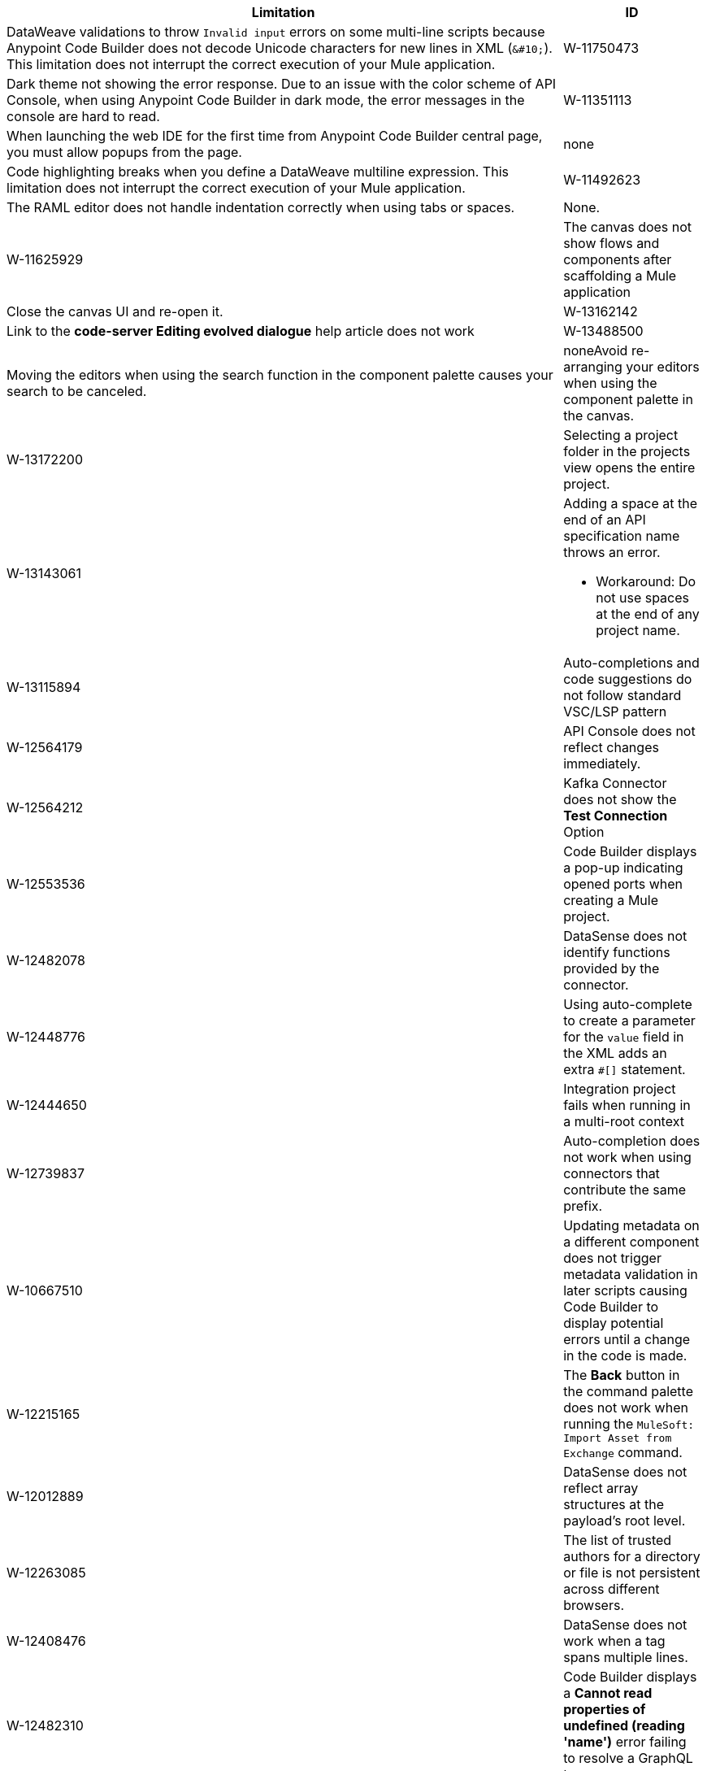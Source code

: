 // SHOULD DATASENSE be INTELLISENSE (VSCODE)?

[%header,cols="4a,1a"]
|===
| Limitation | ID
| DataWeave validations to throw `Invalid input` errors on some multi-line scripts because Anypoint Code Builder does not decode Unicode characters for new lines in XML (`\&#10;`). This limitation does not interrupt the correct execution of your Mule application.| W-11750473
| Dark theme not showing the error response. Due to an issue with the color scheme of API Console, when using Anypoint Code Builder in dark mode, the error messages in the console are hard to read. |  W-11351113
| When launching the web IDE for the first time from Anypoint Code Builder central page, you must allow popups from the page. |  none
| Code highlighting breaks when you define a DataWeave multiline expression. This limitation does not interrupt the correct execution of your Mule application. |  W-11492623
| The RAML editor does not handle indentation correctly when using tabs or spaces. | None. | W-11625929
| The canvas does not show flows and components after scaffolding a Mule application | Close the canvas UI and re-open it. | W-13162142
| Link to the *code-server Editing evolved dialogue* help article does not work |  W-13488500
| Moving the editors when using the search function in the component palette causes your search to be canceled. | noneAvoid re-arranging your editors when using the component palette in the canvas. | W-13172200
| Selecting a project folder in the projects view opens the entire project. |  W-13143061

| Adding a space at the end of an API specification name throws an error. 

* Workaround: Do not use spaces at the end of any project name. | W-13115894

| Auto-completions and code suggestions do not follow standard VSC/LSP pattern |  W-12564179
| API Console does not reflect changes immediately. |  W-12564212
| Kafka Connector does not show the *Test Connection* Option |  W-12553536
| Code Builder displays a pop-up indicating opened ports when creating a Mule project. |  W-12482078
| DataSense does not identify functions provided by the connector. |  W-12448776
| Using auto-complete to create a parameter for the `value` field in the XML adds an extra `#[]` statement. |  W-12444650
// 12739837 shows as closed. Martin says keep open.
| Integration project fails when running in a multi-root context |  W-12739837
// TBD: UNCOMMENT FOR DESKTOP RELEASE. I don't think we want to raise awareness of these settings for web IDE.
// | User is Not getting notified after changing the Region in settings.json file | | W-13184670
| Auto-completion does not work when using connectors that contribute the same prefix. |  W-10667510
// PLEASE VALIDATE THE REWORD OF THE ISSUE BELOW:
| Updating metadata on a different component does not trigger metadata validation in later scripts causing Code Builder to display potential errors until a change in the code is made. |  W-12215165
| The *Back* button in the command palette does not work when running the `MuleSoft: Import Asset from Exchange` command. |  W-12012889
| DataSense does not reflect array structures at the payload's root level. |  W-12263085
// Per Martin: W-12408476 is a known limitation, not considered as bug.
| The list of trusted authors for a directory or file is not persistent across different browsers. |  W-12408476
| DataSense does not work when a tag spans multiple lines. |  W-12482310
| Code Builder displays a *Cannot read properties of undefined (reading 'name')* error failing to resolve a GraphQL type. |  W-12482229
| NetSuite Connector does not have an icon in the component palette. |  W-13173111
| Ending a second thread in a Scatter Gather component before the first thread finishes freezes Code Builder processing. | Manually select the other thread to continue processing. | W-10601367
| The Mule configuration file can sometimes fail to open right after you created a new Mule project. | Open the file manually. | W-10601832
| The Batch Job processor is not supported. |  none
|===
